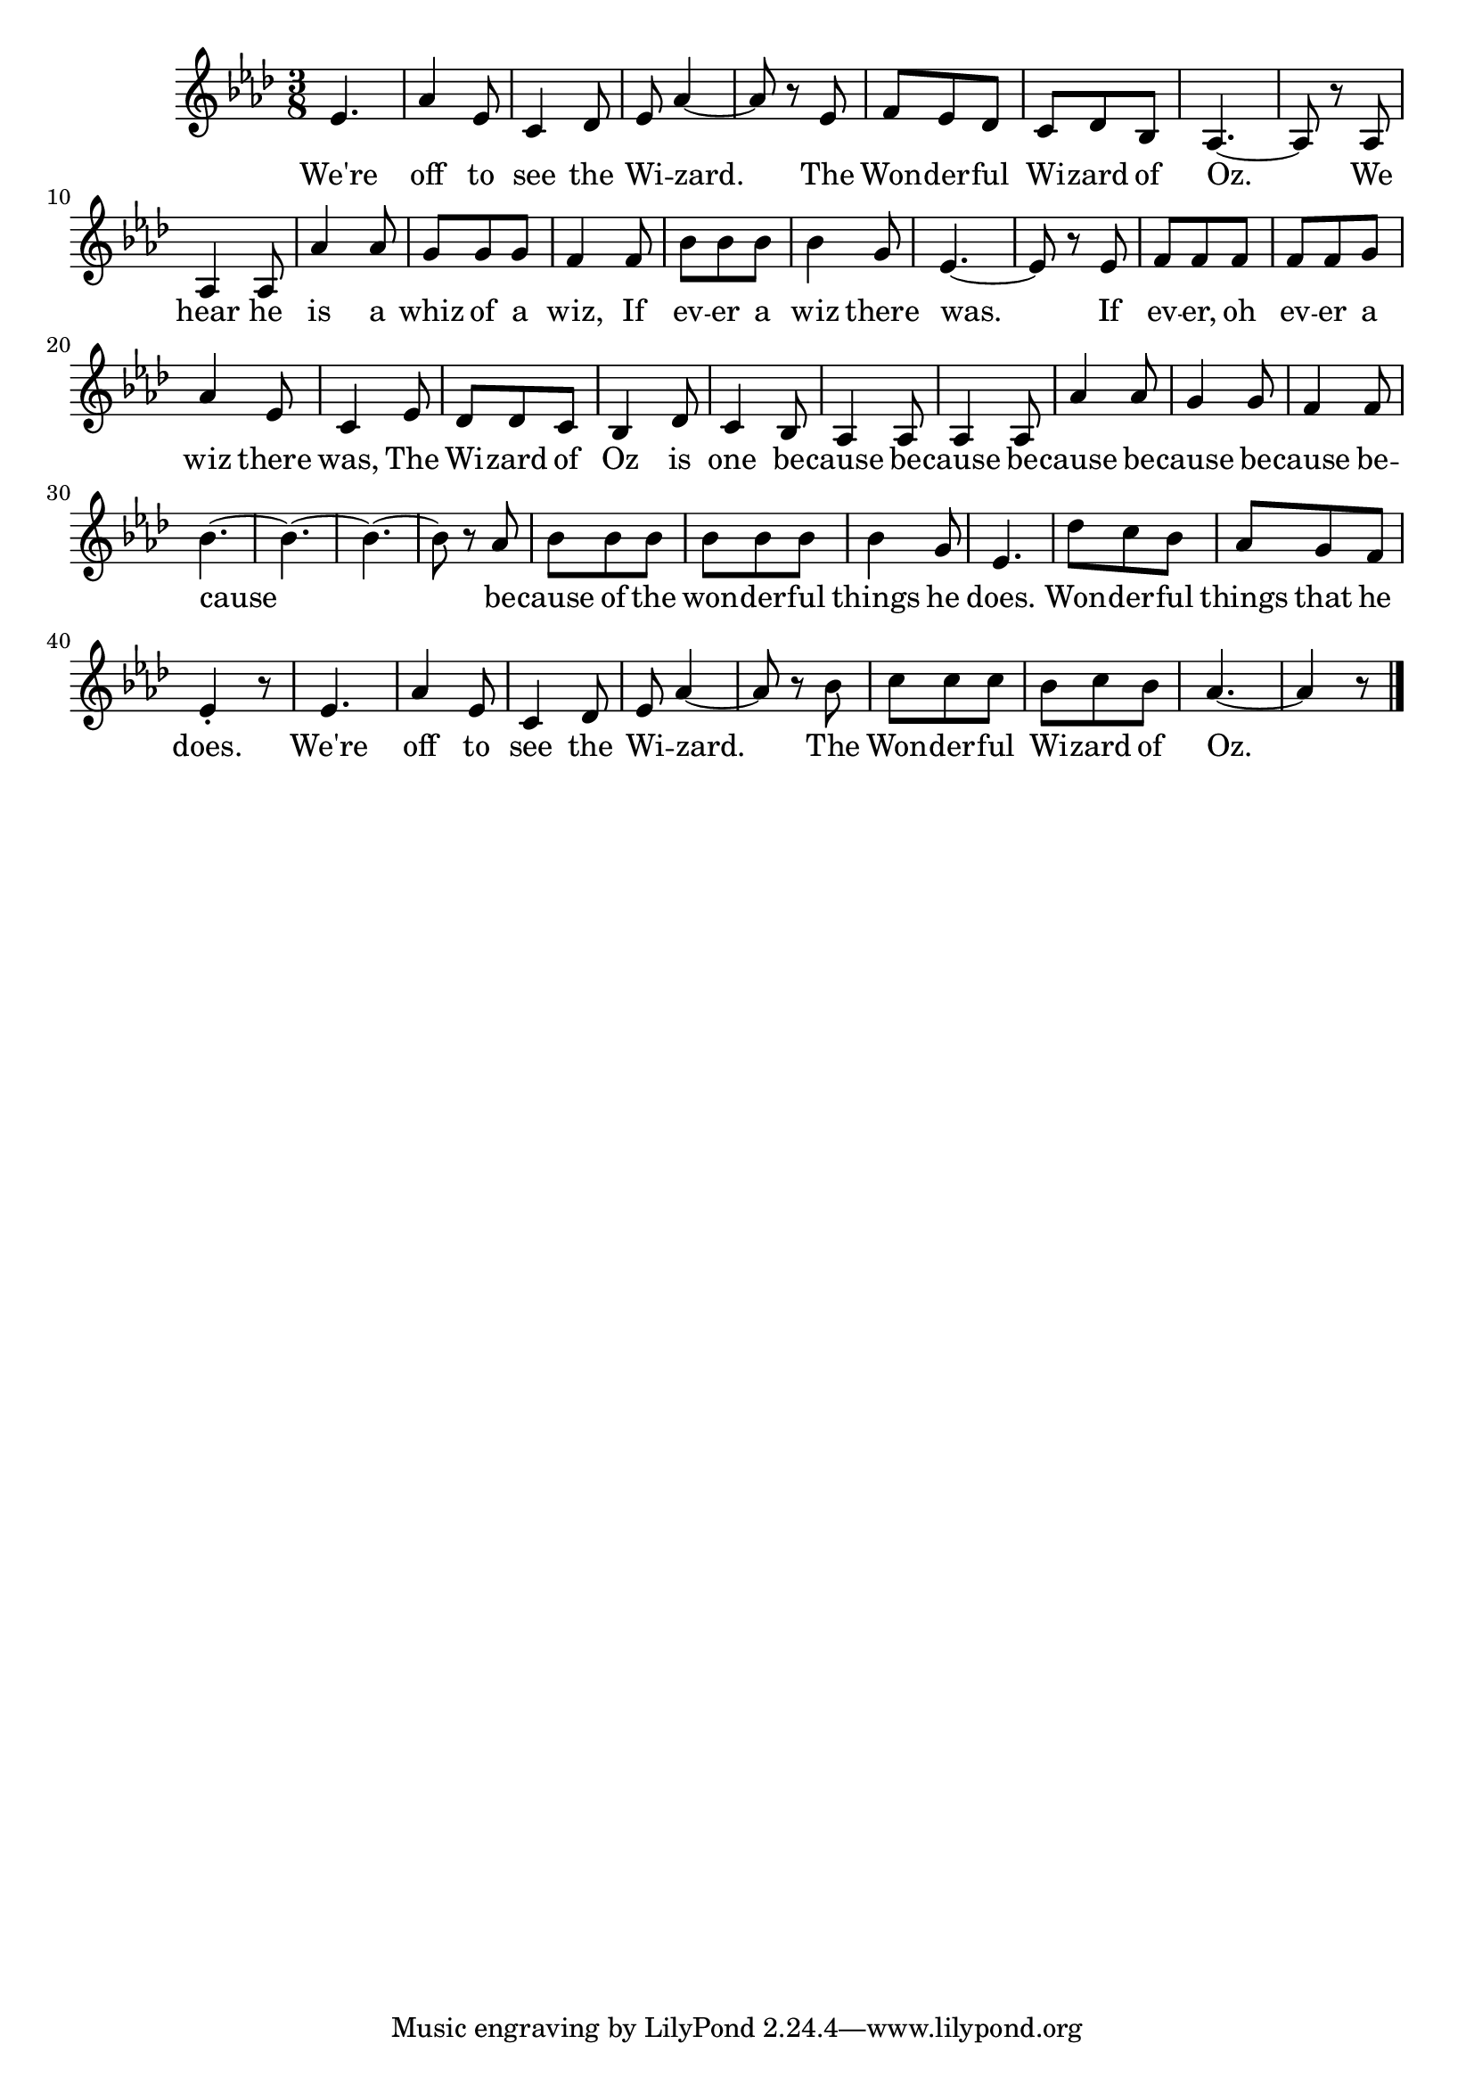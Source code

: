 mel = \relative c' {
  \key aes \major
  \time 3/8
  ees4. |
  aes4 ees8 |
  c4 des8 |
  ees8 aes4 ~ |
  aes8 r ees |
  f ees des |
  c des bes |
  aes4. ~ |
  aes8 r aes |
  aes4 aes8 |
  aes'4 aes8 |
  g8 g g |
  f4 f8 |
  bes8 bes bes |
  bes4 g8 |
  ees4. ~ |
  ees8 r ees |
  f f f |
  f f g |
  aes4 ees8 |
  c4 ees8 |
  des des c |
  bes4 des8 |
  c4 bes8 |
  aes4 aes8 |
  aes4 aes8 |
  aes'4 aes8 |
  g4 g8 |
  f4 f8 |
  bes4. ~ |
  bes4. ~ |
  bes4. ~ |
  bes8 r aes |
  bes bes bes |
  bes bes bes |
  bes4 g8 |
  ees4. |
  des'8 c bes |
  aes g f |
  ees4-. r8 |
  ees4.
  aes4 ees8 |
  c4 des8 |
  ees8 aes4 ~ |
  aes8 r bes |
  c c c |
  bes c bes |
  aes4. ~ |
  aes4 r8 \bar "|." |
}

lyr =
\lyricmode {
  We're off to see the Wi -- zard.
  The Won -- der -- ful Wi -- zard of Oz.
  We hear he is a whiz of a wiz,
  If ev -- er a wiz there was.
  If ev -- er, oh ev -- er a wiz there was,
  The Wi -- zard of Oz is one be -- cause
  be -- cause be -- cause be -- cause be -- cause be -- cause
  be -- cause of the won -- der -- ful things he does.
  Won -- der -- ful things that he does.
  We're off to see the Wi -- zard.
  The Won -- der -- ful Wi -- zard of Oz.  }

<<
\new Staff \new Voice = "foo" \mel
\new Lyrics \lyricsto "foo" \lyr
>>